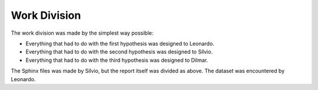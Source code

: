 Work Division
=============

The work division was made by the simplest way possible: 

* Everything that had to do with the first hypothesis was designed to Leonardo.
* Everything that had to do with the second hypothesis was designed to Sílvio.
* Everything that had to do with the third hypothesis was designed to Dilmar.

The Sphinx files was made by Sílvio, but the report itself was divided as above. The dataset was
encountered by Leonardo.